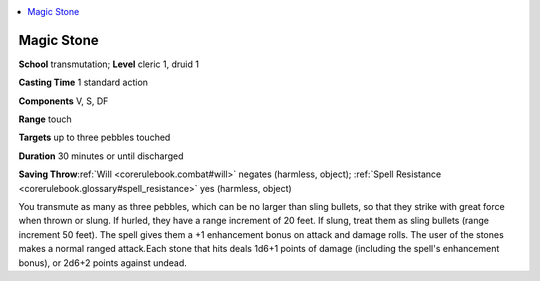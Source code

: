 
.. _`corerulebook.spells.magicstone`:

.. contents:: \ 

.. _`corerulebook.spells.magicstone#magic_stone`:

Magic Stone
============

\ **School**\  transmutation; \ **Level**\  cleric 1, druid 1

\ **Casting Time**\  1 standard action

\ **Components**\  V, S, DF

\ **Range**\  touch

\ **Targets**\  up to three pebbles touched

\ **Duration**\  30 minutes or until discharged

\ **Saving Throw**\ :ref:`Will <corerulebook.combat#will>`\  negates (harmless, object); :ref:`Spell Resistance <corerulebook.glossary#spell_resistance>`\  yes (harmless, object)

You transmute as many as three pebbles, which can be no larger than sling bullets, so that they strike with great force when thrown or slung. If hurled, they have a range increment of 20 feet. If slung, treat them as sling bullets (range increment 50 feet). The spell gives them a +1 enhancement bonus on attack and damage rolls. The user of the stones makes a normal ranged attack\ *.*\ Each stone that hits deals 1d6+1 points of damage (including the spell's enhancement bonus), or 2d6+2 points against undead.

